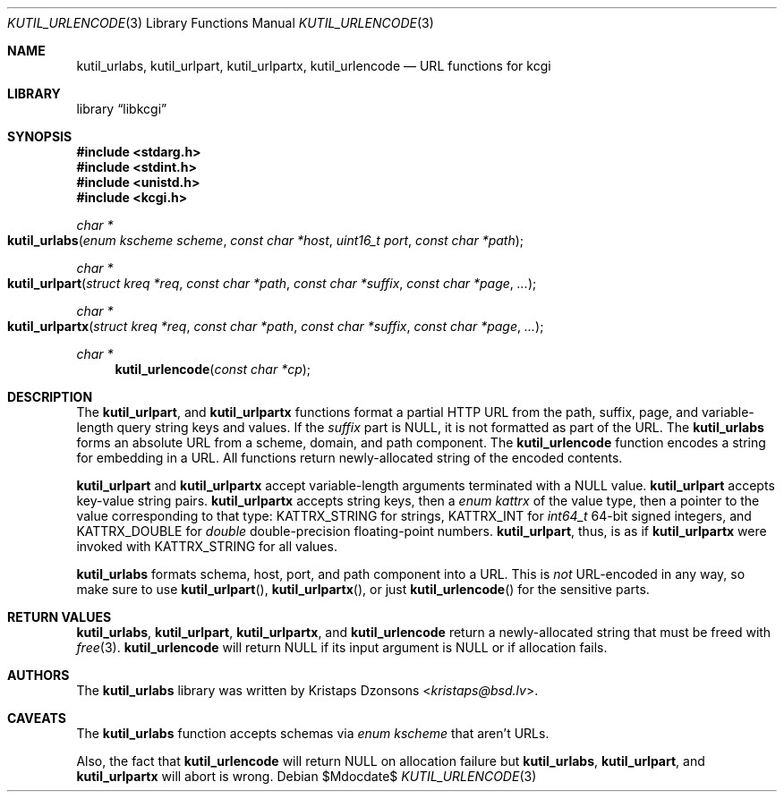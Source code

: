 .\"	$Id$
.\"
.\" Copyright (c) 2014 Kristaps Dzonsons <kristaps@bsd.lv>
.\"
.\" Permission to use, copy, modify, and distribute this software for any
.\" purpose with or without fee is hereby granted, provided that the above
.\" copyright notice and this permission notice appear in all copies.
.\"
.\" THE SOFTWARE IS PROVIDED "AS IS" AND THE AUTHOR DISCLAIMS ALL WARRANTIES
.\" WITH REGARD TO THIS SOFTWARE INCLUDING ALL IMPLIED WARRANTIES OF
.\" MERCHANTABILITY AND FITNESS. IN NO EVENT SHALL THE AUTHOR BE LIABLE FOR
.\" ANY SPECIAL, DIRECT, INDIRECT, OR CONSEQUENTIAL DAMAGES OR ANY DAMAGES
.\" WHATSOEVER RESULTING FROM LOSS OF USE, DATA OR PROFITS, WHETHER IN AN
.\" ACTION OF CONTRACT, NEGLIGENCE OR OTHER TORTIOUS ACTION, ARISING OUT OF
.\" OR IN CONNECTION WITH THE USE OR PERFORMANCE OF THIS SOFTWARE.
.\"
.Dd $Mdocdate$
.Dt KUTIL_URLENCODE 3
.Os
.Sh NAME
.Nm kutil_urlabs ,
.Nm kutil_urlpart ,
.Nm kutil_urlpartx ,
.Nm kutil_urlencode
.Nd URL functions for kcgi
.Sh LIBRARY
.Lb libkcgi
.Sh SYNOPSIS
.In stdarg.h
.In stdint.h
.In unistd.h
.In kcgi.h
.Ft "char *"
.Fo kutil_urlabs
.Fa "enum kscheme scheme"
.Fa "const char *host"
.Fa "uint16_t port"
.Fa "const char *path"
.Fc
.Ft "char *"
.Fo kutil_urlpart
.Fa "struct kreq *req"
.Fa "const char *path"
.Fa "const char *suffix"
.Fa "const char *page"
.Fa "..."
.Fc
.Ft "char *"
.Fo kutil_urlpartx
.Fa "struct kreq *req"
.Fa "const char *path"
.Fa "const char *suffix"
.Fa "const char *page"
.Fa "..."
.Fc
.Ft "char *"
.Fn kutil_urlencode "const char *cp"
.Sh DESCRIPTION
The
.Nm kutil_urlpart ,
and
.Nm kutil_urlpartx
functions format a partial HTTP URL from the path, suffix, page, and
variable-length query string keys and values.
If the
.Fa suffix
part is
.Dv NULL ,
it is not formatted as part of the URL.
The
.Nm kutil_urlabs
forms an absolute URL from a scheme, domain, and path component.
The
.Nm kutil_urlencode
function encodes a string for embedding in a URL.
All functions return newly-allocated string of the encoded contents.
.Pp
.Nm kutil_urlpart
and
.Nm kutil_urlpartx
accept variable-length arguments terminated with a
.Dv NULL
value.
.Nm kutil_urlpart
accepts key-value string pairs.
.Nm kutil_urlpartx
accepts string keys, then a
.Vt "enum kattrx"
of the value type, then a pointer to the value corresponding to that
type:
.Dv KATTRX_STRING
for strings,
.Dv KATTRX_INT
for
.Vt int64_t
64-bit signed integers, and
.Dv KATTRX_DOUBLE
for
.Vt double
double-precision floating-point numbers.
.Nm kutil_urlpart ,
thus, is as if
.Nm kutil_urlpartx
were invoked with
.Dv KATTRX_STRING
for all values.
.Pp
.Nm kutil_urlabs
formats schema, host, port, and path component into a URL.
This is
.Em not
URL-encoded in any way, so make sure to use
.Fn kutil_urlpart ,
.Fn kutil_urlpartx ,
or just
.Fn kutil_urlencode
for the sensitive parts.
.Sh RETURN VALUES
.Nm kutil_urlabs ,
.Nm kutil_urlpart ,
.Nm kutil_urlpartx ,
and
.Nm kutil_urlencode
return a newly-allocated string that must be freed with
.Xr free 3 .
.Nm kutil_urlencode
will return
.Dv NULL
if its input argument is
.Dv NULL
or if allocation fails.
.Sh AUTHORS
The
.Nm
library was written by
.An Kristaps Dzonsons Aq Mt kristaps@bsd.lv .
.Sh CAVEATS
The
.Nm kutil_urlabs
function accepts schemas via
.Vt "enum kscheme"
that aren't URLs.
.Pp
Also, the fact that
.Nm kutil_urlencode
will return
.Dv NULL
on allocation failure but
.Nm kutil_urlabs ,
.Nm kutil_urlpart ,
and
.Nm kutil_urlpartx
will abort is wrong.
